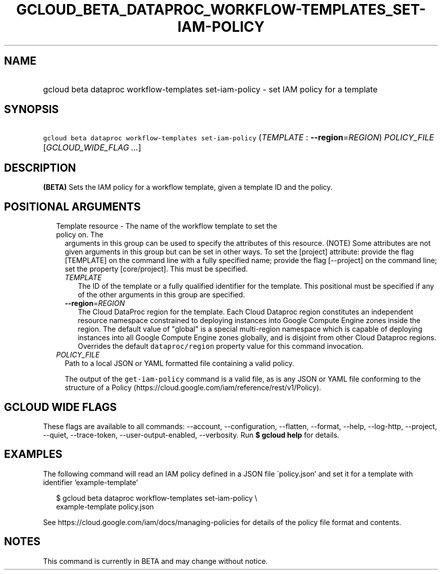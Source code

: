 
.TH "GCLOUD_BETA_DATAPROC_WORKFLOW\-TEMPLATES_SET\-IAM\-POLICY" 1



.SH "NAME"
.HP
gcloud beta dataproc workflow\-templates set\-iam\-policy \- set IAM policy for a template



.SH "SYNOPSIS"
.HP
\f5gcloud beta dataproc workflow\-templates set\-iam\-policy\fR (\fITEMPLATE\fR\ :\ \fB\-\-region\fR=\fIREGION\fR) \fIPOLICY_FILE\fR [\fIGCLOUD_WIDE_FLAG\ ...\fR]



.SH "DESCRIPTION"

\fB(BETA)\fR Sets the IAM policy for a workflow template, given a template ID
and the policy.



.SH "POSITIONAL ARGUMENTS"

.RS 2m
.TP 2m

Template resource \- The name of the workflow template to set the policy on. The
arguments in this group can be used to specify the attributes of this resource.
(NOTE) Some attributes are not given arguments in this group but can be set in
other ways. To set the [project] attribute: provide the flag [TEMPLATE] on the
command line with a fully specified name; provide the flag [\-\-project] on the
command line; set the property [core/project]. This must be specified.

.RS 2m
.TP 2m
\fITEMPLATE\fR
The ID of the template or a fully qualified identifier for the template. This
positional must be specified if any of the other arguments in this group are
specified.

.TP 2m
\fB\-\-region\fR=\fIREGION\fR
The Cloud DataProc region for the template. Each Cloud Dataproc region
constitutes an independent resource namespace constrained to deploying instances
into Google Compute Engine zones inside the region. The default value of
"global" is a special multi\-region namespace which is capable of deploying
instances into all Google Compute Engine zones globally, and is disjoint from
other Cloud Dataproc regions. Overrides the default \f5dataproc/region\fR
property value for this command invocation.

.RE
.sp
.TP 2m
\fIPOLICY_FILE\fR
Path to a local JSON or YAML formatted file containing a valid policy.

The output of the \f5get\-iam\-policy\fR command is a valid file, as is any JSON
or YAML file conforming to the structure of a Policy
(https://cloud.google.com/iam/reference/rest/v1/Policy).


.RE
.sp

.SH "GCLOUD WIDE FLAGS"

These flags are available to all commands: \-\-account, \-\-configuration,
\-\-flatten, \-\-format, \-\-help, \-\-log\-http, \-\-project, \-\-quiet,
\-\-trace\-token, \-\-user\-output\-enabled, \-\-verbosity. Run \fB$ gcloud
help\fR for details.



.SH "EXAMPLES"

The following command will read an IAM policy defined in a JSON file
\'policy.json' and set it for a template with identifier 'example\-template'

.RS 2m
$ gcloud beta dataproc workflow\-templates set\-iam\-policy \e
    example\-template policy.json
.RE


See https://cloud.google.com/iam/docs/managing\-policies for details of the
policy file format and contents.



.SH "NOTES"

This command is currently in BETA and may change without notice.

